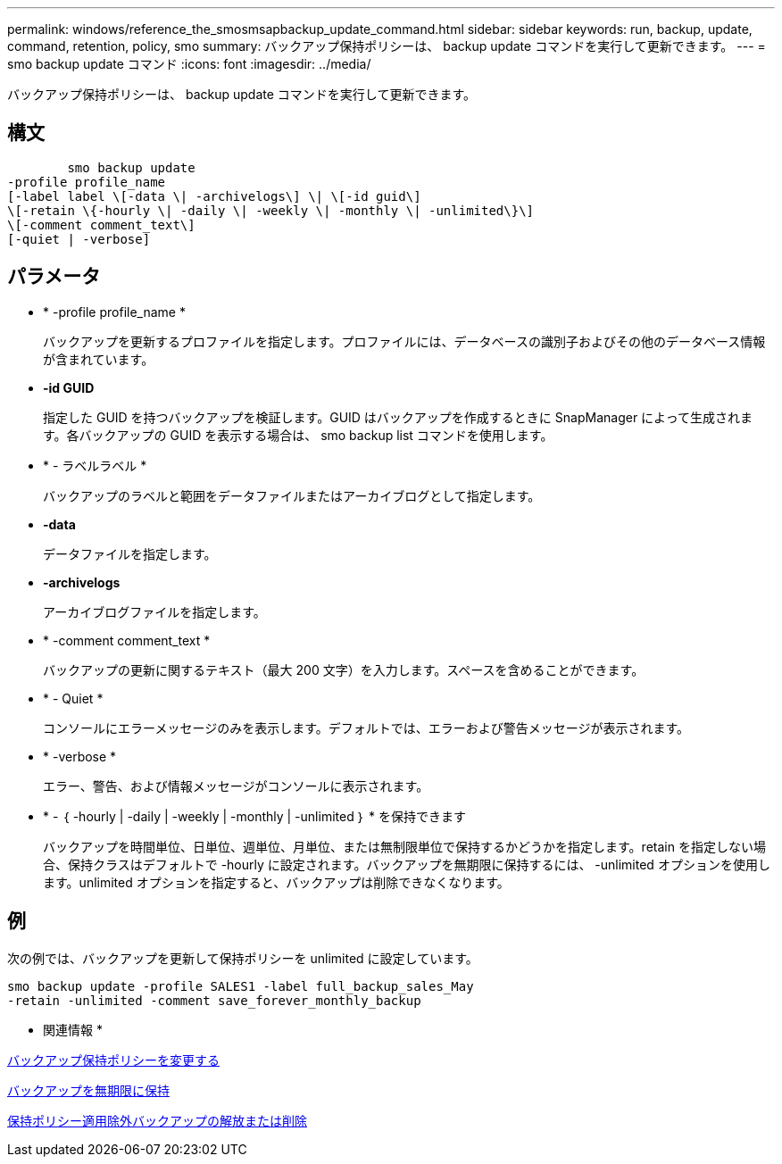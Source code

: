 ---
permalink: windows/reference_the_smosmsapbackup_update_command.html 
sidebar: sidebar 
keywords: run, backup, update, command, retention, policy, smo 
summary: バックアップ保持ポリシーは、 backup update コマンドを実行して更新できます。 
---
= smo backup update コマンド
:icons: font
:imagesdir: ../media/


[role="lead"]
バックアップ保持ポリシーは、 backup update コマンドを実行して更新できます。



== 構文

[listing]
----

        smo backup update
-profile profile_name
[-label label \[-data \| -archivelogs\] \| \[-id guid\]
\[-retain \{-hourly \| -daily \| -weekly \| -monthly \| -unlimited\}\]
\[-comment comment_text\]
[-quiet | -verbose]
----


== パラメータ

* * -profile profile_name *
+
バックアップを更新するプロファイルを指定します。プロファイルには、データベースの識別子およびその他のデータベース情報が含まれています。

* *-id GUID*
+
指定した GUID を持つバックアップを検証します。GUID はバックアップを作成するときに SnapManager によって生成されます。各バックアップの GUID を表示する場合は、 smo backup list コマンドを使用します。

* * - ラベルラベル *
+
バックアップのラベルと範囲をデータファイルまたはアーカイブログとして指定します。

* *-data*
+
データファイルを指定します。

* *-archivelogs*
+
アーカイブログファイルを指定します。

* * -comment comment_text *
+
バックアップの更新に関するテキスト（最大 200 文字）を入力します。スペースを含めることができます。

* * - Quiet *
+
コンソールにエラーメッセージのみを表示します。デフォルトでは、エラーおよび警告メッセージが表示されます。

* * -verbose *
+
エラー、警告、および情報メッセージがコンソールに表示されます。

* * - ｛ -hourly | -daily | -weekly | -monthly | -unlimited ｝ * を保持できます
+
バックアップを時間単位、日単位、週単位、月単位、または無制限単位で保持するかどうかを指定します。retain を指定しない場合、保持クラスはデフォルトで -hourly に設定されます。バックアップを無期限に保持するには、 -unlimited オプションを使用します。unlimited オプションを指定すると、バックアップは削除できなくなります。





== 例

次の例では、バックアップを更新して保持ポリシーを unlimited に設定しています。

[listing]
----
smo backup update -profile SALES1 -label full_backup_sales_May
-retain -unlimited -comment save_forever_monthly_backup
----
* 関連情報 *

xref:task_changing_the_backup_retention_policy.adoc[バックアップ保持ポリシーを変更する]

xref:task_retaining_backups_forever.adoc[バックアップを無期限に保持]

xref:task_freeing_or_deleting_retention_policy_exempt_backups.adoc[保持ポリシー適用除外バックアップの解放または削除]
